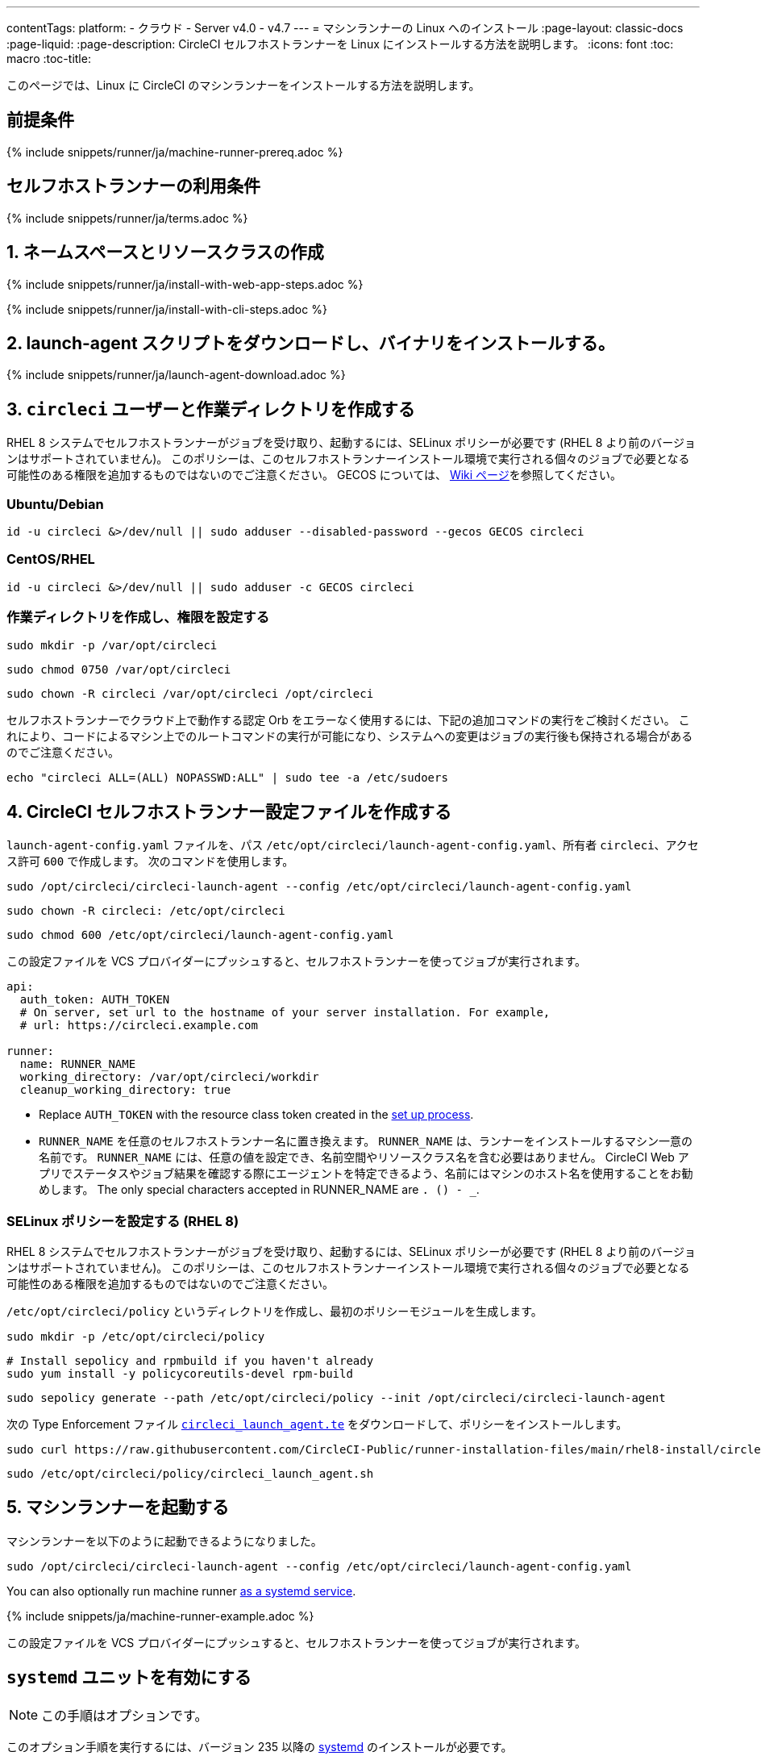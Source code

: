 ---
contentTags:
  platform:
  - クラウド
  - Server v4.0 - v4.7
---
= マシンランナーの Linux へのインストール
:page-layout: classic-docs
:page-liquid:
:page-description: CircleCI セルフホストランナーを Linux にインストールする方法を説明します。
:icons: font
:toc: macro
:toc-title:

このページでは、Linux に CircleCI のマシンランナーをインストールする方法を説明します。

[#prerequisites]
== 前提条件

{% include snippets/runner/ja/machine-runner-prereq.adoc %}

[#self-hosted-runner-terms-agreement]
== セルフホストランナーの利用条件

{% include snippets/runner/ja/terms.adoc %}

[#create-namespace-and-resource-class]
== 1. ネームスペースとリソースクラスの作成

[.tab.machine-runner.Web_app_installation]
--
{% include snippets/runner/ja/install-with-web-app-steps.adoc %}
--
[.tab.machine-runner.CLI_installation]
--
{% include snippets/runner/ja/install-with-cli-steps.adoc %}

--

[#download-the-launch-agent-script]
== 2. launch-agent スクリプトをダウンロードし、バイナリをインストールする。

{% include snippets/runner/ja/launch-agent-download.adoc %}

[#create-the-circleci-user-and-working-directory]
== 3. `circleci` ユーザーと作業ディレクトリを作成する

RHEL 8 システムでセルフホストランナーがジョブを受け取り、起動するには、SELinux ポリシーが必要です (RHEL 8 より前のバージョンはサポートされていません)。 このポリシーは、このセルフホストランナーインストール環境で実行される個々のジョブで必要となる可能性のある権限を追加するものではないのでご注意ください。 GECOS については、 https://en.wikipedia.org/wiki/Gecos_field[Wiki ページ]を参照してください。

[#ubuntu-debian]
=== Ubuntu/Debian

```shell
id -u circleci &>/dev/null || sudo adduser --disabled-password --gecos GECOS circleci
```

[#centos-rhel]
=== CentOS/RHEL

```shell
id -u circleci &>/dev/null || sudo adduser -c GECOS circleci
```

[#create-the-working-directory]
=== 作業ディレクトリを作成し、権限を設定する

```shell
sudo mkdir -p /var/opt/circleci
```

```shell
sudo chmod 0750 /var/opt/circleci
```

```shell
sudo chown -R circleci /var/opt/circleci /opt/circleci
```

セルフホストランナーでクラウド上で動作する認定 Orb をエラーなく使用するには、下記の追加コマンドの実行をご検討ください。 これにより、コードによるマシン上でのルートコマンドの実行が可能になり、システムへの変更はジョブの実行後も保持される場合があるのでご注意ください。

```shell
echo "circleci ALL=(ALL) NOPASSWD:ALL" | sudo tee -a /etc/sudoers
```

[#create-the-circleci-self-hosted-runner-configuration]
== 4. CircleCI セルフホストランナー設定ファイルを作成する

`launch-agent-config.yaml` ファイルを、パス `/etc/opt/circleci/launch-agent-config.yaml`、所有者 `circleci`、アクセス許可 `600` で作成します。 次のコマンドを使用します。

```shell
sudo /opt/circleci/circleci-launch-agent --config /etc/opt/circleci/launch-agent-config.yaml
```

```shell
sudo chown -R circleci: /etc/opt/circleci
```

```shell
sudo chmod 600 /etc/opt/circleci/launch-agent-config.yaml
```

この設定ファイルを VCS プロバイダーにプッシュすると、セルフホストランナーを使ってジョブが実行されます。

```yaml
api:
  auth_token: AUTH_TOKEN
  # On server, set url to the hostname of your server installation. For example,
  # url: https://circleci.example.com

runner:
  name: RUNNER_NAME
  working_directory: /var/opt/circleci/workdir
  cleanup_working_directory: true
```

- Replace `AUTH_TOKEN` with the resource class token created in the xref:runner-installation#circleci-web-app-installation.adoc[set up process].
- `RUNNER_NAME` を任意のセルフホストランナー名に置き換えます。 `RUNNER_NAME` は、ランナーをインストールするマシン一意の名前です。 `RUNNER_NAME` には、任意の値を設定でき、名前空間やリソースクラス名を含む必要はありません。 CircleCI Web アプリでステータスやジョブ結果を確認する際にエージェントを特定できるよう、名前にはマシンのホスト名を使用することをお勧めします。 The only special characters accepted in RUNNER_NAME are `. () - _`.

[#configure-selinux-policy]
=== SELinux ポリシーを設定する (RHEL 8)

RHEL 8 システムでセルフホストランナーがジョブを受け取り、起動するには、SELinux ポリシーが必要です (RHEL 8 より前のバージョンはサポートされていません)。 このポリシーは、このセルフホストランナーインストール環境で実行される個々のジョブで必要となる可能性のある権限を追加するものではないのでご注意ください。

`/etc/opt/circleci/policy` というディレクトリを作成し、最初のポリシーモジュールを生成します。

```shell
sudo mkdir -p /etc/opt/circleci/policy
```

```shell
# Install sepolicy and rpmbuild if you haven't already
sudo yum install -y policycoreutils-devel rpm-build
```

```shell
sudo sepolicy generate --path /etc/opt/circleci/policy --init /opt/circleci/circleci-launch-agent
```

次の Type Enforcement ファイル https://raw.githubusercontent.com/CircleCI-Public/runner-installation-files/main/rhel8-install/circleci_launch_agent.te[`circleci_launch_agent.te`] をダウンロードして、ポリシーをインストールします。

```shell
sudo curl https://raw.githubusercontent.com/CircleCI-Public/runner-installation-files/main/rhel8-install/circleci_launch_agent.te --output /etc/opt/circleci/policy/circleci_launch_agent.te
```

```shell
sudo /etc/opt/circleci/policy/circleci_launch_agent.sh
```

[#start-machine-runner]
== 5. マシンランナーを起動する

マシンランナーを以下のように起動できるようになりました。

```shell
sudo /opt/circleci/circleci-launch-agent --config /etc/opt/circleci/launch-agent-config.yaml
```

You can also optionally run machine runner <<#enable-the-systemd-unit, as a systemd service>>.

{% include snippets/ja/machine-runner-example.adoc %}

この設定ファイルを VCS プロバイダーにプッシュすると、セルフホストランナーを使ってジョブが実行されます。

[#enable-the-systemd-unit]
== `systemd` ユニットを有効にする

NOTE: この手順はオプションです。

このオプション手順を実行するには、バージョン 235 以降の https://systemd.io/[systemd] のインストールが必要です。

所有者を `root` にして `/usr/lib/systemd/system/circleci.service` を作成し、権限を `755` に設定します。

```shell
sudo touch /usr/lib/systemd/system/circleci.service
```

```shell
sudo chown root: /usr/lib/systemd/system/circleci.service
```

```shell
sudo chmod 755 /usr/lib/systemd/system/circleci.service
```

`TimeoutStopSec` のデフォルト値は 5 時間ですが、タスクの総実行時間よりも大きい値を指定する必要があります。

CircleCI のセルフホストランナーがマシン起動時に起動するようにインストール環境を設定する場合、マシンランナーは起動されるとすぐにジョブを開始しようとするので注意が必要です。そのため、起動する前に適切に設定しておく必要があります。 マシンランナーはサービスとして設定することができ、下記のスクリプトで `systemd` により管理できます。

```
[Unit]
Description=CircleCI Runner
After=network.target
[Service]
ExecStart=/opt/circleci/circleci-launch-agent --config /etc/opt/circleci/launch-agent-config.yaml
Restart=always
User=circleci
NotifyAccess=exec
TimeoutStopSec=18300
[Install]
WantedBy = multi-user.target
```

`circleci` ユーザーの環境を使用するタスクエージェントとは異なり、ローンチエージェントでは、その設定ファイルで明示的に定義されている環境変数 (プロキシ設定など) が必要です。 これは `Environment=` または `EnvironmentFile=` で設定できます。 詳細については、 `systemd` https://www.freedesktop.org/software/systemd/man/systemd.exec.html#Environment[のドキュメント] をご覧ください。

次に、下記コマンドによりサービスを有効化します。

```shell
sudo systemctl enable circleci.service
```

[#start-the-service]
=== サービスを起動する

CircleCI のセルフホストランナーサービスは起動するとすぐにジョブを実行しようとするため、サービスの初回起動前に設定を適切に行なっておく必要があります。

```shell
sudo systemctl start circleci.service
```

[#verify-the-service-is-running]
=== サービスの実行状態を確認する

`systemctl` コマンドで表示されるシステムレポートの `status` フィールドで、簡単な実行状態を確認できます。 このフィールドには、CircleCI API との接続状態に応じて、*Healthy (正常)* または *Unhealthy (異常)* と表示されます。

エージェントの状態は、次のコマンドを実行して確認できます。

```shell
systemctl status circleci.service --no-pager
```

このコマンドの出力は次のようになります。

```
circleci.service - CircleCI Runner
   Loaded: loaded (/var/opt/circleci/circleci.service; enabled; vendor preset: enabled)
   Active: active (running) since Fri 2020-05-29 14:33:31 UTC; 18min ago
 Main PID: 5592 (circleci-launch)
   Status: "Healthy"
    Tasks: 8 (limit: 2287)
   CGroup: /system.slice/circleci.service
           └─5592 /opt/circleci/circleci-launch-agent --config /etc/opt/circleci/launch-agent-config.yaml
```

また、次のコマンドを実行してシステムのログを確認することもできます。

```shell
journalctl -u circleci
```

[#troubleshooting]
== トラブルシューティング

Refer to the <<troubleshoot-self-hosted-runner#troubleshoot-machine-runner, Troubleshoot Machine Runner section>> of the Troubleshoot Self-hosted Runner guide if you encounter issues installing or running machine runner on Linux.
